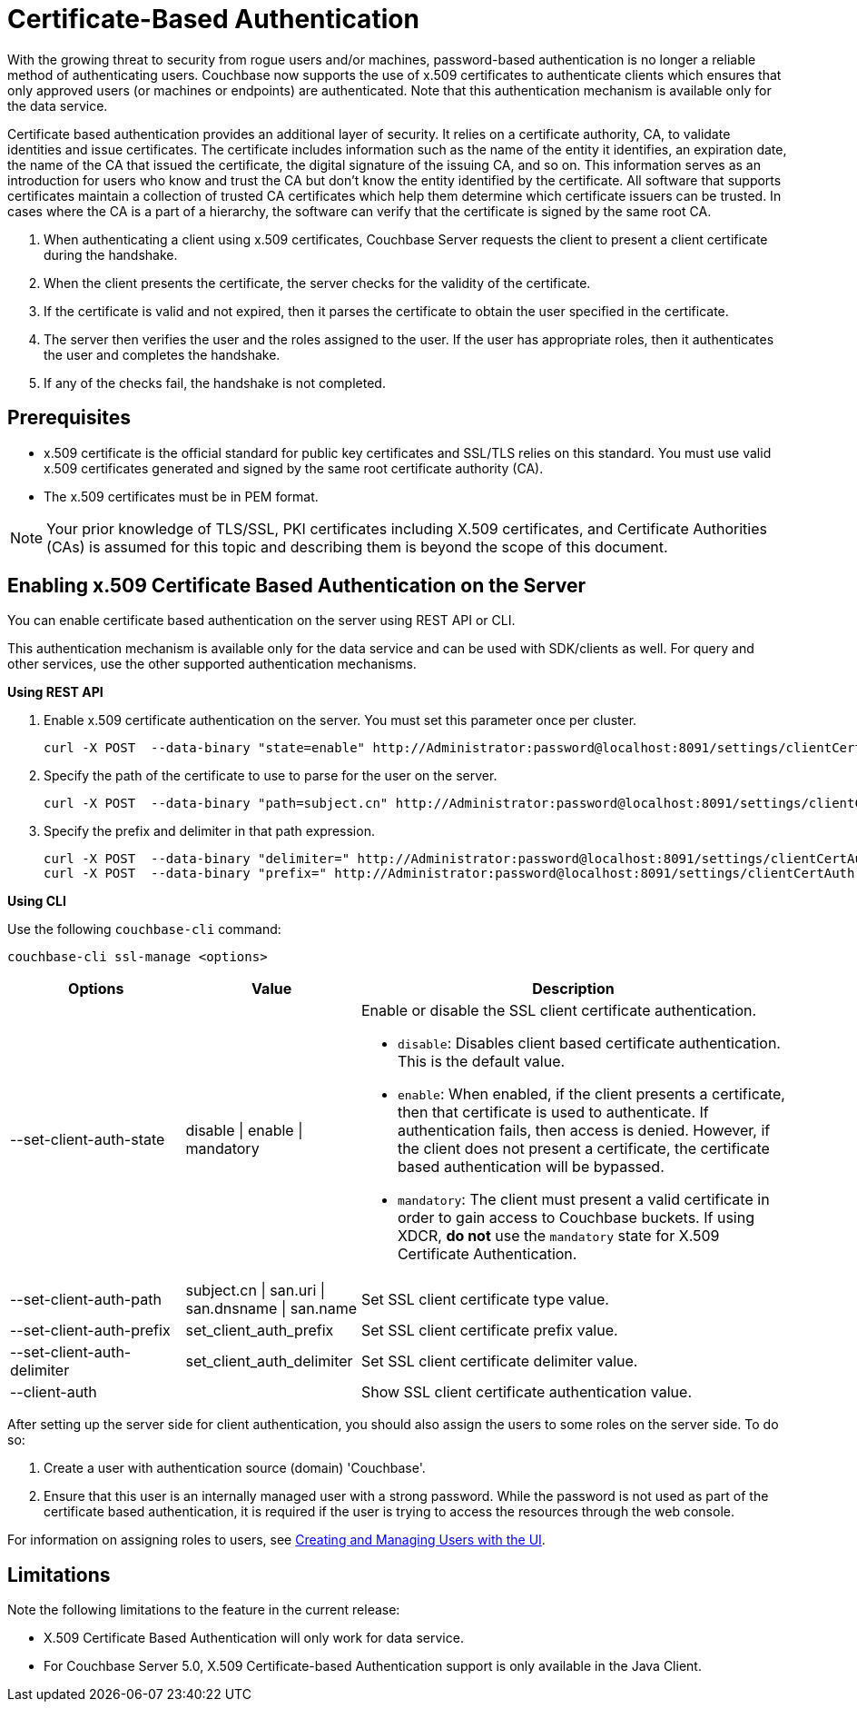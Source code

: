 [#topic_pcr_mvh_p1b]
= Certificate-Based Authentication

With the growing threat to security from rogue users and/or machines, password-based authentication is no longer a reliable method of authenticating users.
Couchbase now supports the use of x.509 certificates to authenticate clients which ensures that only approved users (or machines or endpoints) are authenticated.
Note that this authentication mechanism is available only for the data service.

Certificate based authentication provides an additional layer of security.
It relies on a certificate authority, CA, to validate identities and issue certificates.
The certificate includes information such as the name of the entity it identifies, an expiration date, the name of the CA that issued the certificate, the digital signature of the issuing CA, and so on.
This information serves as an introduction for users who know and trust the CA but don’t know the entity identified by the certificate.
All software that supports certificates maintain a collection of trusted CA certificates which help them determine which certificate issuers can be trusted.
In cases where the CA is a part of a hierarchy, the software can verify that the certificate is signed by the same root CA.

[#ol_zch_zwh_p1b]
. When authenticating a client using x.509 certificates, Couchbase Server requests the client to present a client certificate during the handshake.
. When the client presents the certificate, the server checks for the validity of the certificate.
. If the certificate is valid and not expired, then it parses the certificate to obtain the user specified in the certificate.
. The server then verifies the user and the roles assigned to the user.
If the user has appropriate roles, then it authenticates the user and completes the handshake.
. If any of the checks fail, the handshake is not completed.

== Prerequisites

* x.509 certificate is the official standard for public key certificates and SSL/TLS relies on this standard.
You must use valid x.509 certificates generated and signed by the same root certificate authority (CA).
* The x.509 certificates must be in PEM format.

NOTE: Your prior knowledge of TLS/SSL, PKI certificates including X.509 certificates, and Certificate Authorities (CAs) is assumed for this topic and describing them is beyond the scope of this document.

== Enabling x.509 Certificate Based Authentication on the Server

You can enable certificate based authentication on the server using REST API or CLI.

This authentication mechanism is available only for the data service and can be used with SDK/clients as well.
For query and other services, use the other supported authentication mechanisms.

*Using REST API*

. Enable x.509 certificate authentication on the server.
You must set this parameter once per cluster.
+
----
curl -X POST  --data-binary "state=enable" http://Administrator:password@localhost:8091/settings/clientCertAuth
----

. Specify the path of the certificate to use to parse for the user on the server.
+
----
curl -X POST  --data-binary "path=subject.cn" http://Administrator:password@localhost:8091/settings/clientCertAuth
----

. Specify the prefix and delimiter in that path expression.
+
----
curl -X POST  --data-binary "delimiter=" http://Administrator:password@localhost:8091/settings/clientCertAuth
curl -X POST  --data-binary "prefix=" http://Administrator:password@localhost:8091/settings/clientCertAuth
----

*Using CLI*

Use the following [.cmd]`couchbase-cli` command:

----
couchbase-cli ssl-manage <options>
----

[#table_t3d_5yh_p1b,cols="20,20,49"]
|===
| Options | Value | Description

| --set-client-auth-state
| disable {vbar} enable {vbar} mandatory
a|
Enable or disable the SSL client certificate authentication.

[#ul_ffw_zjq_v1b]
* [.param]`disable`: Disables client based certificate authentication.
This is the default value.
* [.param]`enable`:  When enabled, if the client presents a certificate, then that certificate is used to authenticate.
If authentication fails, then access is denied.
However, if the client does not present a certificate, the certificate based authentication will be bypassed.
* [.param]`mandatory`: The client must present a valid certificate in order to gain access to Couchbase buckets.
If using XDCR, *do not* use the [.param]`mandatory` state for X.509 Certificate Authentication.

| --set-client-auth-path
| subject.cn {vbar} san.uri {vbar} san.dnsname {vbar} san.name
| Set SSL client certificate type value.

| --set-client-auth-prefix
| set_client_auth_prefix
| Set SSL client certificate prefix value.

| --set-client-auth-delimiter
| set_client_auth_delimiter
| Set SSL client certificate delimiter value.

| --client-auth
|
| Show SSL client certificate authentication value.
|===

After setting up the server side for client authentication, you should also assign the users to some roles on the server side.
To do so:

. Create a user with authentication source (domain) 'Couchbase'.
. Ensure that this user is an internally managed user with a strong password.
While the password is not used as part of the certificate based authentication, it is required if the user is trying to access the resources through the web console.

For information on assigning roles to users, see xref:security-rbac-for-admins-and-apps.adoc#topic_auth_for_admins[Creating and Managing Users with the UI].

== Limitations

Note the following limitations to the feature in the current release:

* X.509 Certificate Based Authentication will only work for data service.
* For Couchbase Server 5.0, X.509 Certificate-based Authentication support is only available in the Java Client.
